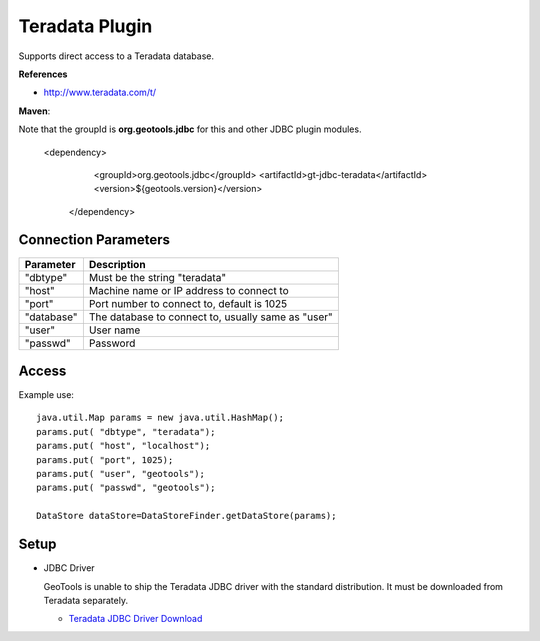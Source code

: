 Teradata Plugin
-----------------

Supports direct access to a Teradata database.

**References**

* http://www.teradata.com/t/

**Maven**::

Note that the groupId is **org.geotools.jdbc** for this and other JDBC plugin modules.

   <dependency>
      <groupId>org.geotools.jdbc</groupId>
      <artifactId>gt-jdbc-teradata</artifactId>
      <version>${geotools.version}</version>
    </dependency>

Connection Parameters
^^^^^^^^^^^^^^^^^^^^^

============== ============================================
Parameter      Description
============== ============================================
"dbtype"       Must be the string "teradata"
"host"         Machine name or IP address to connect to
"port"         Port number to connect to, default is 1025
"database"     The database to connect to, usually same as "user"
"user"         User name
"passwd"       Password
============== ============================================

Access
^^^^^^

Example use::
  
  java.util.Map params = new java.util.HashMap();
  params.put( "dbtype", "teradata");
  params.put( "host", "localhost");
  params.put( "port", 1025);
  params.put( "user", "geotools");
  params.put( "passwd", "geotools");
  
  DataStore dataStore=DataStoreFinder.getDataStore(params);

Setup
^^^^^

* JDBC Driver
  
  GeoTools is unable to ship the Teradata JDBC driver with the standard
  distribution. It must be downloaded from Teradata separately.
  
  * `Teradata JDBC Driver Download <http://downloads.teradata.com/download/connectivity/jdbc-driver>`_


